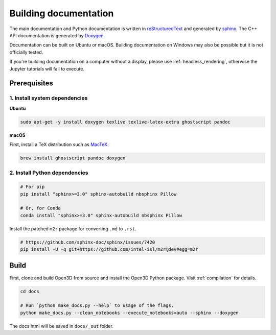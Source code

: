 .. _builddocs:

Building documentation
======================

The main documentation and Python documentation is written in
`reStructuredText <http://www.sphinx-doc.org/en/stable/rest.html>`_ and
generated by `sphinx <http://www.sphinx-doc.org/>`_. The C++ API documentation
is generated by `Doxygen <http://www.doxygen.nl/>`_.

Documentation can be built on Ubuntu or macOS. Building documentation on Windows
may also be possible but it is not officially tested.

If you're building documentation on a computer without a display, please use
:ref:`headless_rendering`, otherwise the Jupyter tutorials will fail to execute.

Prerequisites
-------------

1. Install system dependencies
``````````````````````````````

**Ubuntu**

.. code-block:: bash

    sudo apt-get -y install doxygen texlive texlive-latex-extra ghostscript pandoc

**macOS**

First, install a TeX distribution such as `MacTeX <http://www.tug.org/mactex/>`_.

.. code-block:: bash

    brew install ghostscript pandoc doxygen


2. Install Python dependencies
``````````````````````````````

.. code-block:: bash

    # For pip
    pip install "sphinx>=3.0" sphinx-autobuild nbsphinx Pillow

    # Or, for Conda
    conda install "sphinx>=3.0" sphinx-autobuild nbsphinx Pillow

Install the patched ``m2r`` package for converting ``.md`` to ``.rst``.

.. code-block:: bash

    # https://github.com/sphinx-doc/sphinx/issues/7420
    pip install -U -q git+https://github.com/intel-isl/m2r@dev#egg=m2r

Build
-----

First, clone and build Open3D from source and install the Open3D Python package.
Visit :ref:`compilation` for details.

.. code-block:: bash

    cd docs

    # Run `python make_docs.py --help` to usage of the flags.
    python make_docs.py --clean_notebooks --execute_notebooks=auto --sphinx --doxygen

The docs html will be saved in ``docs/_out`` folder.
